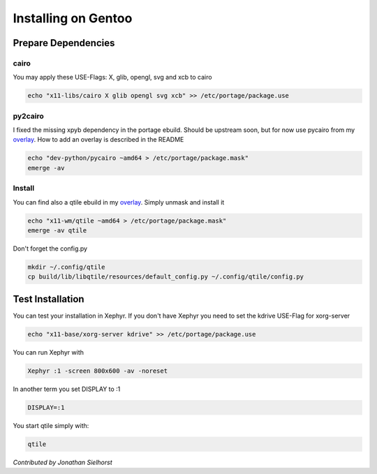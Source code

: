 Installing on Gentoo
====================

Prepare Dependencies
--------------------

cairo
~~~~~

You may apply these USE-Flags:  X, glib, opengl, svg and xcb to cairo

.. code-block:: bash

    echo "x11-libs/cairo X glib opengl svg xcb" >> /etc/portage/package.use

py2cairo
~~~~~~~~

I fixed the missing xpyb dependency in the portage ebuild. Should be upstream
soon, but for now use pycairo from my overlay_.
How to add an overlay is described in the README

.. code-block:: bash

    echo "dev-python/pycairo ~amd64 > /etc/portage/package.mask"
    emerge -av 

Install
~~~~~~~

You can find also a qtile ebuild in my overlay_. Simply unmask and install it

.. code-block:: bash

    echo "x11-wm/qtile ~amd64 > /etc/portage/package.mask"
    emerge -av qtile

Don't forget the config.py

.. code-block:: bash

    mkdir ~/.config/qtile
    cp build/lib/libqtile/resources/default_config.py ~/.config/qtile/config.py

Test Installation
-----------------

You can test your installation in Xephyr. If you don't have Xephyr you need to
set the kdrive USE-Flag for xorg-server

.. code-block:: bash

    echo "x11-base/xorg-server kdrive" >> /etc/portage/package.use

You can run Xephyr with

.. code-block:: bash

    Xephyr :1 -screen 800x600 -av -noreset

In another term you set DISPLAY to :1

.. code-block:: bash

    DISPLAY=:1

You start qtile simply with:

.. code-block:: bash

    qtile

*Contributed by Jonathan Sielhorst*

.. _overlay: http://www.python.org/